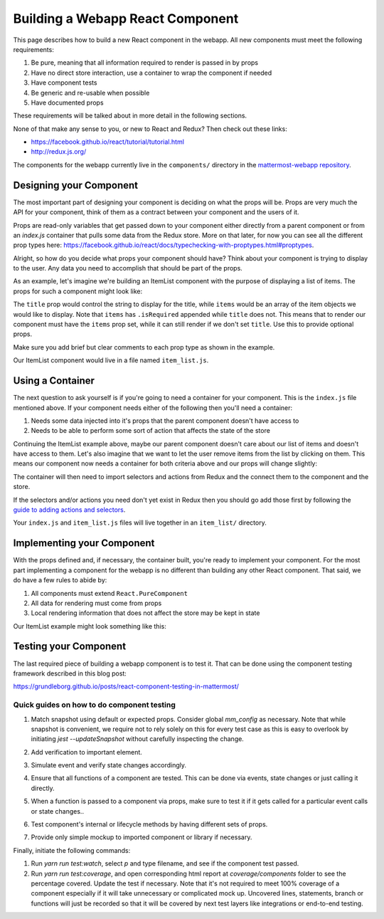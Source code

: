 Building a Webapp React Component
==========================

This page describes how to build a new React component in the webapp. All new components must meet the following requirements:

1. Be pure, meaning that all information required to render is passed in by props
2. Have no direct store interaction, use a container to wrap the component if needed
3. Have component tests
4. Be generic and re-usable when possible
5. Have documented props

These requirements will be talked about in more detail in the following sections.

None of that make any sense to you, or new to React and Redux? Then check out these links:

- https://facebook.github.io/react/tutorial/tutorial.html
- http://redux.js.org/

The components for the webapp currently live in the ``components/`` directory in the `mattermost-webapp repository <https://github.com/mattermost/mattermost-webapp>`__.

Designing your Component
------------------

The most important part of designing your component is deciding on what the props will be. Props are very much the API for your component, think of them as a contract between your component and the users of it.

Props are read-only variables that get passed down to your component either directly from a parent component or from an `index.js` container that pulls some data from the Redux store. More on that later, for now you can see all the different prop types here: https://facebook.github.io/react/docs/typechecking-with-proptypes.html#proptypes.

Alright, so how do you decide what props your component should have? Think about your component is trying to display to the user. Any data you need to accomplish that should be part of the props.

As an example, let's imagine we're building an ItemList component with the purpose of displaying a list of items. The props for such a component might look like:

.. code-block:: javascript
  :linenos:

  static propTypes = {
      /**
       * Sets the title of the list
       */
      title: PropTypes.string,

      /**
       * An array of item components to display
       */
      items: PropTypes.arrayOf(PropTypes.object).isRequired
  }

The ``title`` prop would control the string to display for the title, while ``items`` would be an array of the item objects we would like to display. Note that ``items`` has ``.isRequired`` appended while ``title`` does not. This means that to render our component must have the ``items`` prop set, while it can still render if we don't set ``title``. Use this to provide optional props.

Make sure you add brief but clear comments to each prop type as shown in the example.

Our ItemList component would live in a file named ``item_list.js``.

Using a Container
------------------

The next question to ask yourself is if you're going to need a container for your component. This is the ``index.js`` file mentioned above. If your component needs either of the following then you'll need a container:

1. Needs some data injected into it's props that the parent component doesn't have access to
2. Needs to be able to perform some sort of action that affects the state of the store

Continuing the ItemList example above, maybe our parent component doesn't care about our list of items and doesn't have access to them. Let's also imagine that we want to let the user remove items from the list by clicking on them. This means our component now needs a container for both criteria above and our props will change slightly:

.. code-block:: javascript
  :linenos:

  static propTypes = {
      /**
       * Sets the title of the list
       */
      title: PropTypes.string,

      /**
       * An array of item components to display
       */
      items: PropTypes.arrayOf(PropTypes.object).isRequired

      actions: PropTypes.shape({
          /**
           * An action to remove an item from the list
           */
          removeItem: React.PropTypes.func.isRequired
      }).isRequired
  }

The container will then need to import selectors and actions from Redux and the connect them to the component and the store.

.. code-block:: javascript
  :linenos:

  import {connect} from 'react-redux';
  import {bindActionCreators} from 'redux';
  import {removeItem} from 'mattermost-redux/actions/items';
  import {getItems} from 'mattermost-redux/selectors/entities/items';

  import ItemList from './item_list.js';

  function mapStateToProps(state, ownProps) {
      return {
          ...ownProps,
          items: getItems(state)
      };
  }

  function mapDispatchToProps(dispatch) {
      return {
          actions: bindActionCreators({
              removeItem
          }, dispatch)
      };
  }

  export default connect(mapStateToProps, mapDispatchToProps)(ItemList);

If the selectors and/or actions you need don't yet exist in Redux then you should go add those first by following the `guide to adding actions and selectors <./redux.html>`__.

Your ``index.js`` and ``item_list.js`` files will live together in an ``item_list/`` directory.

Implementing your Component
------------------

With the props defined and, if necessary, the container built, you're ready to implement your component. For the most part implementing a component for the webapp is no different than building any other React component. That said, we do have a few rules to abide by:

1. All components must extend ``React.PureComponent``
2. All data for rendering must come from props
3. Local rendering information that does not affect the store may be kept in state

Our ItemList example might look something like this:

.. code-block:: javascript
  :linenos:

  export default class ItemList extends React.PureComponent {
      static propTypes = {
          /**
           * Sets the title of the list
           */
          title: PropTypes.string,

          /**
           * An array of item components to display
           */
          items: PropTypes.arrayOf(PropTypes.object).isRequired

          actions: PropTypes.shape({
              /**
               * An action to remove an item from the list
               */
              removeItem: React.PropTypes.func.isRequired
          }).isRequired
      }

      render() {
          const items = [];

          this.props.items.forEach((item) => {
              items.push(
                  <Item
                      item={item}
                      onClick={this.props.actions.removeItem}
                  />
              );
          });

          return (
              <div className='backstage-header'>
                  <h1>
                      {this.props.title}
                  </h1>
                  {items}
              </div>
          );
      }
  }

Testing your Component
------------------

The last required piece of building a webapp component is to test it. That can be done using the component testing framework described in this blog post:

https://grundleborg.github.io/posts/react-component-testing-in-mattermost/

Quick guides on how to do component testing
~~~~~~~~~~~~~~~~~~

1. Match snapshot using default or expected props. Consider global `mm_config` as necessary. Note that while snapshot is convenient, we require not to rely solely on this for every test case as this is easy to overlook by initiating `jest --updateSnapshot` without carefully inspecting the change.

.. code-block:: javascript
  :linenos:

  test('should match snapshot, not send email notifications', () => {
      global.window.mm_config.SendEmailNotifications = 'false';
      const wrapper = shallow(<EmailNotificationSetting {...requiredProps}/>);

      expect(wrapper).toMatchSnapshot();
  });

2. Add verification to important element.

.. code-block:: javascript
  :linenos:

  expect(wrapper.find('#emailNotificationImmediately').exists()).toBe(true);


3. Simulate event and verify state changes accordingly.

.. code-block:: javascript
  :linenos:

  test('should pass handleChange', () => {
      const wrapper = mountWithIntl(<EmailNotificationSetting {...requiredProps}/>);
      wrapper.find('#emailNotificationImmediately').simulate('change');

      expect(wrapper.state('enableEmail')).toBe('true');
      expect(wrapper.state('emailInterval')).toBe(30);
  });


4. Ensure that all functions of a component are tested. This can be done via events, state changes or just calling it directly.

.. code-block:: javascript
  :linenos:

  wrapper.instance().handleExpand();

  expect(newUpdateSection).toBeCalled();
  expect(newUpdateSection).toHaveBeenCalledTimes(1);
  expect(newUpdateSection).toBeCalledWith('email');

5. When a function is passed to a component via props, make sure to test it if it gets called for a particular event calls or state changes..

.. code-block:: javascript
  :linenos:

  test('should pass handleSubmit', () => {
      const newOnSubmit = jest.fn();
      const newUpdateSection = jest.fn();
      const props = {...requiredProps, onSubmit: newOnSubmit, updateSection: newUpdateSection};
      const wrapper = mountWithIntl(<EmailNotificationSetting {...props}/>);

      wrapper.instance().handleSubmit();

      expect(newOnSubmit).not.toBeCalled();
      expect(newUpdateSection).toHaveBeenCalledTimes(1);
      expect(newUpdateSection).toBeCalledWith('');

      wrapper.find('#emailNotificationNever').simulate('change');
      wrapper.instance().handleSubmit();

      expect(newOnSubmit).toBeCalled();
      expect(newOnSubmit).toHaveBeenCalledTimes(1);
      expect(newOnSubmit).toBeCalledWith({enableEmail: 'false'});

      expect(savePreference).toHaveBeenCalledTimes(1);
      expect(savePreference).toBeCalledWith('notifications', 'email_interval', '0');

      ...
      wrapper.find('textarea').simulate('keydown', {
          preventDefault: jest.fn(),
          keyCode: Constants.KeyCodes.ENTER,
          ctrlKey: false
      });

      expect(patchChannel).toBeCalledWith('fake-id', {purpose: 'purpose'});
  });

6. Test component's internal or lifecycle methods by having different sets of props.

.. code-block:: javascript
  :linenos:

  test('should pass componentWillReceiveProps', () => {
      const nextProps = {
          enableEmail: true,
          emailInterval: 30
      };
      const wrapper = mountWithIntl(<EmailNotificationSetting {...requiredProps}/>);
      wrapper.setProps(nextProps);

      expect(wrapper.state('enableEmail')).toBe(nextProps.enableEmail);
      expect(wrapper.state('emailInterval')).toBe(nextProps.emailInterval);

      ...
      const shouldUpdate = wrapper.instance().shouldComponentUpdate({show: true});
      expect(shouldUpdate).toBe(true);
  });

7. Provide only simple mockup to imported component or library if necessary.

.. code-block:: javascript
  :linenos:

  jest.mock('actions/user_actions.jsx', () => ({
      savePreference: jest.fn()
  }));

  jest.mock('react-router/es6', () => ({
      browserHistory: {
          push: jest.fn()
      }
  }));

Finally, initiate the following commands:

1. Run `yarn run test:watch`, select `p` and type filename, and see if the component test passed.
2. Run `yarn run test:coverage`, and open corresponding html report at `coverage/components` folder to see the percentage covered. Update the test if necessary. Note that it's not required to meet 100% coverage of a component especially if it will take unnecessary or complicated mock up. Uncovered lines, statements, branch or functions will just be recorded so that it will be covered by next test layers like integrations or end-to-end testing. 
